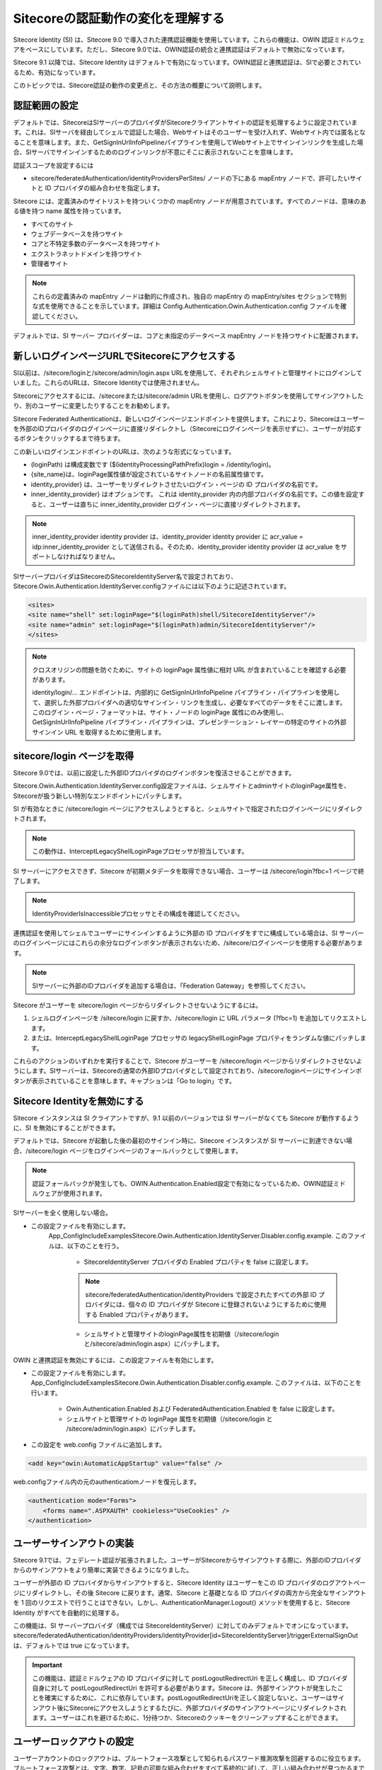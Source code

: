 ##########################################
Sitecoreの認証動作の変化を理解する
##########################################

Sitecore Identity (SI) は、Sitecore 9.0 で導入された連携認証機能を使用しています。これらの機能は、OWIN 認証ミドルウェアをベースにしています。ただし、Sitecore 9.0では、OWIN認証の統合と連携認証はデフォルトで無効になっています。

Sitecore 9.1 以降では、Sitecore Identity はデフォルトで有効になっています。OWIN認証と連携認証は、SIで必要とされているため、有効になっています。

このトピックでは、Sitecore認証の動作の変更点と、その方法の概要について説明します。

********************
認証範囲の設定
********************

デフォルトでは、SitecoreはSIサーバーのプロバイダがSitecoreクライアントサイトの認証を処理するように設定されています。これは、SIサーバを経由してシェルで認証した場合、Webサイトはそのユーザーを受け入れず、Webサイト内では匿名となることを意味します。また、GetSignInUrlInfoPipelineパイプラインを使用してWebサイト上でサインインリンクを生成した場合、SIサーバでサインインするためのログインリンクが不意にそこに表示されないことを意味します。

認証スコープを設定するには

* sitecore/federatedAuthentication/identityProvidersPerSites/ ノードの下にある mapEntry ノードで、許可したいサイトと ID プロバイダの組み合わせを指定します。

Sitecore には、定義済みのサイトリストを持ついくつかの mapEntry ノードが用意されています。すべてのノードは、意味のある値を持つ name 属性を持っています。

* すべてのサイト
* ウェブデータベースを持つサイト
* コアと不特定多数のデータベースを持つサイト
* エクストラネットドメインを持つサイト
* 管理者サイト

.. note:: これらの定義済みの mapEntry ノードは動的に作成され、独自の mapEntry の mapEntry/sites セクションで特別な式を使用できることを示しています。詳細は Config.Authentication.Owin.Authentication.config ファイルを確認してください。

デフォルトでは、SI サーバー プロバイダーは、コアと未指定のデータベース mapEntry ノードを持つサイトに配置されます。

****************************************************
新しいログインページURLでSitecoreにアクセスする
****************************************************

SI以前は、/sitecore/loginと/sitecore/admin/login.aspx URLを使用して、それぞれシェルサイトと管理サイトにログインしていました。これらのURLは、Sitecore Identityでは使用されません。

Sitecoreにアクセスするには、/sitecoreまたは/sitecore/admin URLを使用し、ログアウトボタンを使用してサインアウトしたり、別のユーザーに変更したりすることをお勧めします。

Sitecore Federated Authenticationは、新しいログインページエンドポイントを提供します。これにより、Sitecoreはユーザーを外部のIDプロバイダのログインページに直接リダイレクトし（Sitecoreにログインページを表示せずに）、ユーザーが対応するボタンをクリックするまで待ちます。

この新しいログインエンドポイントのURLは、次のような形式になっています。

* (loginPath) は構成変数です ($(identityProcessingPathPrefix)login = /identity/login)。
* {site_name}は、loginPage属性値が設定されているサイトノードの名前属性値です。
* identity_provider} は、ユーザーをリダイレクトさせたいログイン・ページの ID プロバイダの名前です。
* inner_identity_provider} はオプションです。 これは identity_provider 内の内部プロバイダの名前です。この値を設定すると、ユーザーは直ちに inner_identity_provider ログイン・ページに直接リダイレクトされます。

.. note:: inner_identity_provider identity provider は、identity_provider identity provider に acr_value = idp:inner_identity_provider として送信される。そのため、identity_provider identity provider は acr_value をサポートしなければなりません。

SIサーバープロバイダはSitecoreのSitecoreIdentityServer名で設定されており、Sitecore.Owin.Authentication.IdentityServer.configファイルには以下のように記述されています。

.. code-block:: xml

    <sites>
    <site name="shell" set:loginPage="$(loginPath)shell/SitecoreIdentityServer"/>
    <site name="admin" set:loginPage="$(loginPath)admin/SitecoreIdentityServer"/>
    </sites>

.. note:: 

    クロスオリジンの問題を防ぐために、サイトの loginPage 属性値に相対 URL が含まれていることを確認する必要があります。

    identity/login/... エンドポイントは、内部的に GetSignInUrlInfoPipeline パイプライン・パイプラインを使用して、選択した外部プロバイダへの適切なサインイン・リンクを生成し、必要なすべてのデータをそこに渡します。このログイン・ページ・フォーマットは、サイト・ノードの loginPage 属性にのみ使用し、GetSignInUrlInfoPipeline パイプライン・パイプラインは、プレゼンテーション・レイヤーの特定のサイトの外部サインイン URL を取得するために使用します。


************************************
sitecore/login ページを取得
************************************

Sitecore 9.0では、以前に設定した外部IDプロバイダのログインボタンを復活させることができます。

Sitecore.Owin.Authentication.IdentityServer.config設定ファイルは、シェルサイトとadminサイトのloginPage属性を、Sitecoreが扱う新しい特別なエンドポイントにパッチします。

SI が有効なときに /sitecore/login ページにアクセスしようとすると、シェルサイトで指定されたログインページにリダイレクトされます。

.. note:: この動作は、InterceptLegacyShellLoginPageプロセッサが担当しています。

SI サーバーにアクセスできず、Sitecore が初期メタデータを取得できない場合、ユーザーは /sitecore/login?fbc=1 ページで終了します。

.. note:: IdentityProviderIsInaccessibleプロセッサとその構成を確認してください。

連携認証を使用してシェルでユーザーにサインインするように外部の ID プロバイダをすでに構成している場合は、SI サーバーのログインページにはこれらの余分なログインボタンが表示されないため、/sitecore/ログインページを使用する必要があります。

.. note:: SIサーバーに外部のIDプロバイダを追加する場合は、「Federation Gateway」を参照してください。

Sitecore がユーザーを sitecore/login ページからリダイレクトさせないようにするには。

1. シェルログインページを /sitecore/login に戻すか、/sitecore/login に URL パラメータ (?fbc=1) を追加してリクエストします。
2. または、InterceptLegacyShellLoginPage プロセッサの legacyShellLoginPage プロパティをランダムな値にパッチします。

これらのアクションのいずれかを実行することで、Sitecore がユーザーを /sitecore/login ページからリダイレクトさせないようにします。SIサーバーは、Sitecoreの通常の外部IDプロバイダとして設定されており、/sitecore/loginページにサインインボタンが表示されていることを意味します。キャプションは「Go to login」です。

************************************
Sitecore Identityを無効にする
************************************

Sitecore インスタンスは SI クライアントですが、9.1 以前のバージョンでは SI サーバーがなくても Sitecore が動作するように、SI を無効にすることができます。

デフォルトでは、Sitecore が起動した後の最初のサインイン時に、Sitecore インスタンスが SI サーバーに到達できない場合、/sitecore/login ページをログインページのフォールバックとして使用します。

.. note:: 認証フォールバックが発生しても、OWIN.Authentication.Enabled設定で有効になっているため、OWIN認証ミドルウェアが使用されます。

SIサーバーを全く使用しない場合。

* この設定ファイルを有効にします。
   \App_Config\IncludeExamples\Sitecore.Owin.Authentication.IdentityServer.Disabler.config.example. このファイルは、以下のことを行う。

    * SitecoreIdentityServer プロバイダの Enabled プロパティを false に設定します。

    .. note:: sitecore/federatedAuthentication/identityProviders で設定されたすべての外部 ID プロバイダには、個々の ID プロバイダが Sitecore に登録されないようにするために使用する Enabled プロパティがあります。

    * シェルサイトと管理サイトのloginPage属性を初期値（/sitecore/loginと/sitecore/admin/login.aspx）にパッチします。

OWIN と連携認証を無効にするには、この設定ファイルを有効にします。

* この設定ファイルを有効にします。
  \App_Config\IncludeExamples\Sitecore.Owin.Authentication.Disabler.config.example. このファイルは、以下のことを行います。

    * Owin.Authentication.Enabled および FederatedAuthentication.Enabled を false に設定します。
    * シェルサイトと管理サイトの loginPage 属性を初期値（/sitecore/login と /sitecore/admin/login.aspx）にパッチします。

* この設定を web.config ファイルに追加します。

.. code-block:: xml

    <add key="owin:AutomaticAppStartup" value="false" />

web.configファイル内の元のauthenticatiomノードを復元します。

.. code-block:: xml

    <authentication mode="Forms">
        <forms name=".ASPXAUTH" cookieless="UseCookies" />
    </authentication>

*********************************
ユーザーサインアウトの実装
*********************************

Sitecore 9.1では、フェデレート認証が拡張されました。ユーザーがSitecoreからサインアウトする際に、外部のIDプロバイダからのサインアウトをより簡単に実装できるようになりました。

ユーザーが外部の ID プロバイダからサインアウトすると、Sitecore Identity はユーザーをこの ID プロバイダのログアウトページにリダイレクトし、その後 Sitecore に戻ります。通常、Sitecore と基礎となる ID プロバイダの両方から完全なサインアウトを 1 回のリクエストで行うことはできない。しかし、AuthenticationManager.Logout() メソッドを使用すると、Sitecore Identity がすべてを自動的に処理する。

この機能は、SI サーバープロバイダ（構成では SitecoreIdentityServer）に対してのみデフォルトでオンになっています。sitecore/federatedAuthentication/identityProviders/identityProvider[id=SitecoreIdentityServer]/triggerExternalSignOut は、デフォルトでは true になっています。

.. important:: この機能は、認証ミドルウェアの ID プロバイダに対して postLogoutRedirectUri を正しく構成し、ID プロバイダ自身に対して postLogoutRedirectUri を許可する必要があります。Sitecore は、外部サインアウトが発生したことを確実にするために、これに依存しています。postLogoutRedirectUriを正しく設定しないと、ユーザーはサインアウト後にSitecoreにアクセスしようとするたびに、外部プロバイダのサインアウトページにリダイレクトされます。ユーザーはこれを避けるために、1分待つか、Sitecoreのクッキーをクリーンアップすることができます。

*********************************
ユーザーロックアウトの設定
*********************************

ユーザーアカウントのロックアウトは、ブルートフォース攻撃として知られるパスワード推測攻撃を回避するのに役立ちます。ブルートフォース攻撃とは、文字、数字、記号の可能な組み合わせをすべて系統的に試して、正しい組み合わせが見つかるまでパスワードを発見しようとする攻撃です。

ユーザー アカウントのロックアウトを設定するには

1. MaxInvalidPasswordAttempts と PasswordAttemptWindow を、Sitecore:IdentityServer:SitecoreMembershipOptions:MaxInvalidPasswordAttempts と Sitecore:IdentityServer:SitecoreMembershipOptions:PasswordAttemptWindow の設定で構成します。

2. または、Sitecore インスタンスの Web.config ファイルで、MaxInvalidPasswordAttempts と PasswordAttemptWindow を指定します。これは、Sitecore Identityサーバーが無効になっているか、identityServer.xmlのパスワードポリシーパラメータが指定されていない場合にのみ機能します。

.. important:: SI サーバールート https://{si_server}/ と https://{si_server}/account/login URL へのアクセスを組織外で制限する必要があります。

************************************
認証クッキーの有効期限を指定する
************************************

クッキーには2種類あります。

* セッションクッキー（非永続的） - これらは一時的なクッキーファイルです。ブラウザを閉じると消去されます。
* 永続的クッキー - あなたが手動で削除するか、ブラウザが削除するまで、ブラウザはこれらのクッキーファイルを保存し、永続的クッキーファイル自体に指定された寿命に基づいて削除します。

最近のブラウザは、適切なブラウザオプションがオンになっていると、ブラウザセッション間でセッションクッキーを保存する傾向があります。これにより、セッションクッキーが永続的なものと同じように動作することがよくあります。OWIN認証では、クッキーの寿命値をクッキー値自体に保存することができます。つまり、クッキーの有効期限が切れていても、ブラウザはサーバにクッキーを送信しますが、ウェブアプリケーションはクッキーを有効期限切れとして扱います。

認証クッキーの有効期限を指定するには

* 以下のパッチスニペットを使用して、デフォルトのクッキーの有効期限を指定したり、有効期限のスライドを有効にしたり無効にしたりします。

    .. code-block:: xml

        <?xml version="1.0" encoding="utf-8"?>
        <configuration>
        <sitecore>
            <pipelines>
            <owin.initialize>
                <processor name="CookieAuthentication">
                <!-- Controls how much time the cookie will remain valid from the point it is created.
                    Format: d:hh:mm:ss

                    No matter the cookie is persistent or not, OWIN authentication will not pass the expired cookie.
                    ExpireTimeSpan could be overwritten by the http://www.sitecore.net/identity/claims/cookieExp claim where
                    the claim value is Unix time expressed as the number of seconds that have elapsed since 1970-01-01T00:00:00Z. -->
                <ExpireTimeSpan>00:30:00</ExpireTimeSpan>
                <SlidingExpiration>true</SlidingExpiration>
                </processor>
                ...

Web アプリケーションは、ユーザーが [記憶する] オプションを選択すると、永続的な認証クッキーを作成します。統合認証による認証では、永続的でないクッキーのみが生成されます。

たとえば、外部 ID プロバイダで Remember me オプションを選択せずに外部 ID プロバイダを介してサインインした場合、ブラウザ セッションが終了した後に再度サインインする必要があります。

外部の ID プロバイダを経由してサインインした場合、そのプロバイダで Remember me オプションを選択すると、ブラウザセッションの有効期限が切れると Sitecore 認証クッキーが失われます。 しかし、IDプロバイダに素早く自動リダイレクトして戻ってくると、再び自動的にSitecoreにサインインしたことになります。

特定のIDプロバイダのCookie ExpireTimeSpan設定をオーバーライドするには、以下の手順に従います。

* 1970-01-01T0:0:0Z から日付/時刻までの UTC で測定した秒数を指定する値で http://www.sitecore.net/identity/claims/cookieExp クレームを追加する ID プロバイダのクレーム変換を指定します。

この値は、ブラウザによる処理のために認証クッキーを受け入れてはならない時間を示します。

Sitecore は、この目的のために Sitecore Identity サーバープロバイダの exp クレーム値を使用する。

.. code-block:: xml

    <sitecore>
    <federatedAuthentication>
        <identityProviders>
        <identityProvider id="SitecoreIdentityServer"  ...>
            <transformations ...>
                <!-- owin.cookieAuthentication.signIn pipeline uses http://www.sitecore.net/identity/claims/cookieExp claim to override authentication cookie expiration.
                    'exp' claim value can be configured on Sitecore Identity server on the client configuration by IdentityTokenLifetimeInSeconds setting.
                    Note: Claim value is Unix time expressed as the number of seconds that have elapsed since 1970-01-01T00:00:00Z -->
                <transformation name="use exp claim for authentication cookie expiration" type="Sitecore.Owin.Authentication.Services.DefaultTransformation, Sitecore.Owin.Authentication">
                <sources hint="raw:AddSource">
                    <claim name="exp"/>
                </sources>
                <targets hint="raw:AddTarget">
                    <claim name="http://www.sitecore.net/identity/claims/cookieExp"/>
                </targets>
                <keepSource>true</keepSource>
                </transformation>
                ...

.. tip:: 英語版 https://doc.sitecore.com/developers/93/sitecore-experience-manager/en/understanding-sitecore-authentication-behavior-changes.html
